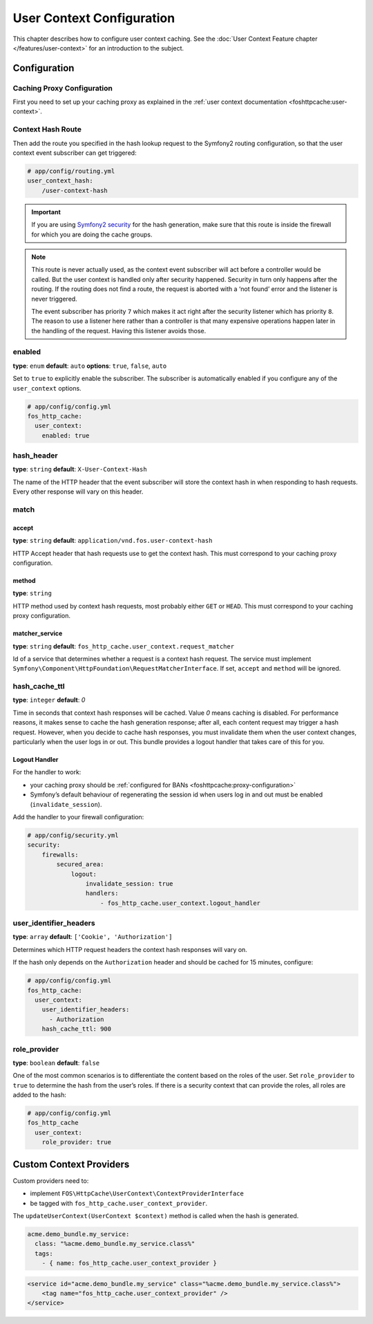 User Context Configuration
==========================

This chapter describes how to configure user context caching. See
the :doc:`User Context Feature chapter </features/user-context>` for
an introduction to the subject.

Configuration
-------------

Caching Proxy Configuration
~~~~~~~~~~~~~~~~~~~~~~~~~~~

First you need to set up your caching proxy as explained in the
:ref:`user context documentation <foshttpcache:user-context>`.

Context Hash Route
~~~~~~~~~~~~~~~~~~

Then add the route you specified in the hash lookup request to the Symfony2
routing configuration, so that the user context event subscriber can get
triggered:

.. code-block:: yaml

    # app/config/routing.yml
    user_context_hash:
        /user-context-hash

.. important::

    If you are using `Symfony2 security <http://symfony.com/doc/current/book/security.html>`_
    for the hash generation, make sure that this route is inside the firewall
    for which you are doing the cache groups.

.. note::

    This route is never actually used, as the context event subscriber will act
    before a controller would be called. But the user context is handled only
    after security happened. Security in turn only happens after the routing.
    If the routing does not find a route, the request is aborted with a ‘not
    found’ error and the listener is never triggered.

    The event subscriber has priority ``7`` which makes it act right after the
    security listener which has priority ``8``. The reason to use a listener
    here rather than a controller is that many expensive operations happen
    later in the handling of the request. Having this listener avoids those.

enabled
~~~~~~~

**type**: ``enum`` **default**: ``auto`` **options**: ``true``, ``false``, ``auto``

Set to ``true`` to explicitly enable the subscriber. The subscriber is
automatically enabled if you configure any of the ``user_context`` options.

.. code-block:: yaml

    # app/config/config.yml
    fos_http_cache:
      user_context:
        enabled: true

hash_header
~~~~~~~~~~~

**type**: ``string`` **default**: ``X-User-Context-Hash``

The name of the HTTP header that the event subscriber will store the
context hash in when responding to hash requests. Every other response will
vary on this header.

match
~~~~~

accept
""""""

**type**: ``string`` **default**: ``application/vnd.fos.user-context-hash``

HTTP Accept header that hash requests use to get the context hash. This must
correspond to your caching proxy configuration.

method
""""""

**type**: ``string``

HTTP method used by context hash requests, most probably either ``GET`` or
``HEAD``. This must correspond to your caching proxy configuration.

matcher_service
"""""""""""""""

**type**: ``string`` **default**: ``fos_http_cache.user_context.request_matcher``

Id of a service that determines whether a request is a context hash request.
The service must implement ``Symfony\Component\HttpFoundation\RequestMatcherInterface``.
If set, ``accept`` and ``method`` will be ignored.

hash_cache_ttl
~~~~~~~~~~~~~~

**type**: ``integer`` **default**: `0`

Time in seconds that context hash responses will be cached. Value `0` means
caching is disabled. For performance reasons, it makes sense to cache the hash
generation response; after all, each content request may trigger a hash
request. However, when you decide to cache hash responses, you must invalidate
them when the user context changes, particularly when the user logs in or out.
This bundle provides a logout handler that takes care of this for you.

Logout Handler
""""""""""""""

For the handler to work:

* your caching proxy should be :ref:`configured for BANs <foshttpcache:proxy-configuration>`
* Symfony’s default behaviour of regenerating the session id when users log in
  and out must be enabled (``invalidate_session``).

Add the handler to your firewall configuration:

.. code-block:: yaml

    # app/config/security.yml
    security:
        firewalls:
            secured_area:
                logout:
                    invalidate_session: true
                    handlers:
                        - fos_http_cache.user_context.logout_handler

user_identifier_headers
~~~~~~~~~~~~~~~~~~~~~~~

**type**: ``array`` **default**: ``['Cookie', 'Authorization']``

Determines which HTTP request headers the context hash responses will vary on.

If the hash only depends on the ``Authorization`` header and should be cached
for 15 minutes, configure:

.. code-block:: yaml

    # app/config/config.yml
    fos_http_cache:
      user_context:
        user_identifier_headers:
          - Authorization
        hash_cache_ttl: 900

role_provider
~~~~~~~~~~~~~

**type**: ``boolean`` **default**: ``false``

One of the most common scenarios is to differentiate the content based on the
roles of the user. Set ``role_provider`` to ``true`` to determine the hash from
the user’s roles. If there is a security context that can provide the roles,
all roles are added to the hash:

.. code-block:: yaml

    # app/config/config.yml
    fos_http_cache
      user_context:
        role_provider: true

.. _custom-context-providers:

Custom Context Providers
------------------------

Custom providers need to:

* implement ``FOS\HttpCache\UserContext\ContextProviderInterface``
* be tagged with ``fos_http_cache.user_context_provider``.

The ``updateUserContext(UserContext $context)`` method is called when the hash
is generated.

.. code-block:: yaml

    acme.demo_bundle.my_service:
      class: "%acme.demo_bundle.my_service.class%"
      tags:
        - { name: fos_http_cache.user_context_provider }

.. code-block:: xml

    <service id="acme.demo_bundle.my_service" class="%acme.demo_bundle.my_service.class%">
        <tag name="fos_http_cache.user_context_provider" />
    </service>
